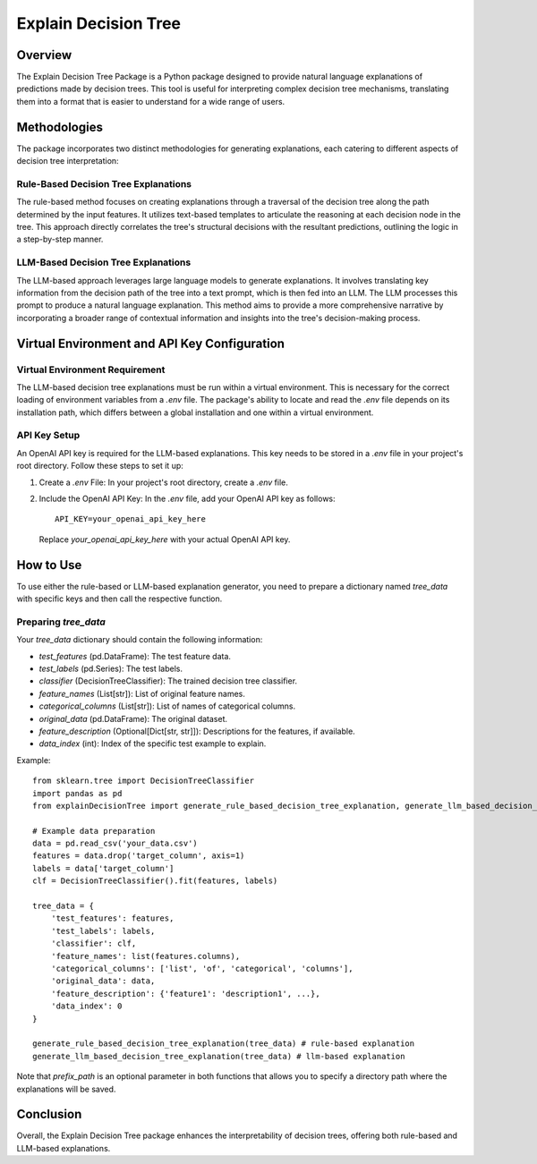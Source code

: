 Explain Decision Tree
=====================

Overview
--------
The Explain Decision Tree Package is a Python package designed to provide natural language explanations of predictions made by decision trees. This tool is useful for interpreting complex decision tree mechanisms, translating them into a format that is easier to understand for a wide range of users.

Methodologies
-------------
The package incorporates two distinct methodologies for generating explanations, each catering to different aspects of decision tree interpretation:

Rule-Based Decision Tree Explanations
^^^^^^^^^^^^^^^^^^^^^^^^^^^^^^^^^^^^^
The rule-based method focuses on creating explanations through a traversal of the decision tree along the path determined by the input features. It utilizes text-based templates to articulate the reasoning at each decision node in the tree. This approach directly correlates the tree's structural decisions with the resultant predictions, outlining the logic in a step-by-step manner.

LLM-Based Decision Tree Explanations
^^^^^^^^^^^^^^^^^^^^^^^^^^^^^^^^^^^^
The LLM-based approach leverages large language models to generate explanations. It involves translating key information from the decision path of the tree into a text prompt, which is then fed into an LLM. The LLM processes this prompt to produce a natural language explanation. This method aims to provide a more comprehensive narrative by incorporating a broader range of contextual information and insights into the tree's decision-making process.

Virtual Environment and API Key Configuration
---------------------------------------------

Virtual Environment Requirement
^^^^^^^^^^^^^^^^^^^^^^^^^^^^^^^
The LLM-based decision tree explanations must be run within a virtual environment. This is necessary for the correct loading of environment variables from a `.env` file. The package's ability to locate and read the `.env` file depends on its installation path, which differs between a global installation and one within a virtual environment.

API Key Setup
^^^^^^^^^^^^^
An OpenAI API key is required for the LLM-based explanations. This key needs to be stored in a `.env` file in your project's root directory. Follow these steps to set it up:

1. Create a `.env` File: In your project's root directory, create a `.env` file.

2. Include the OpenAI API Key: In the `.env` file, add your OpenAI API key as follows::

    API_KEY=your_openai_api_key_here

   Replace `your_openai_api_key_here` with your actual OpenAI API key.

How to Use
----------
To use either the rule-based or LLM-based explanation generator, you need to prepare a dictionary named `tree_data` with specific keys and then call the respective function.

Preparing `tree_data`
^^^^^^^^^^^^^^^^^^^^^
Your `tree_data` dictionary should contain the following information:

- `test_features` (pd.DataFrame): The test feature data.
- `test_labels` (pd.Series): The test labels.
- `classifier` (DecisionTreeClassifier): The trained decision tree classifier.
- `feature_names` (List[str]): List of original feature names.
- `categorical_columns` (List[str]): List of names of categorical columns.
- `original_data` (pd.DataFrame): The original dataset.
- `feature_description` (Optional[Dict[str, str]]): Descriptions for the features, if available.
- `data_index` (int): Index of the specific test example to explain.

Example::

    from sklearn.tree import DecisionTreeClassifier
    import pandas as pd
    from explainDecisionTree import generate_rule_based_decision_tree_explanation, generate_llm_based_decision_tree_explanation

    # Example data preparation
    data = pd.read_csv('your_data.csv')
    features = data.drop('target_column', axis=1)
    labels = data['target_column']
    clf = DecisionTreeClassifier().fit(features, labels)

    tree_data = {
        'test_features': features,
        'test_labels': labels,
        'classifier': clf,
        'feature_names': list(features.columns),
        'categorical_columns': ['list', 'of', 'categorical', 'columns'],
        'original_data': data,
        'feature_description': {'feature1': 'description1', ...},
        'data_index': 0
    }

    generate_rule_based_decision_tree_explanation(tree_data) # rule-based explanation
    generate_llm_based_decision_tree_explanation(tree_data) # llm-based explanation

Note that `prefix_path` is an optional parameter in both functions that allows you to specify a directory path where the explanations will be saved.

Conclusion
----------

Overall, the Explain Decision Tree package enhances the interpretability of decision trees, offering both rule-based and LLM-based explanations.
